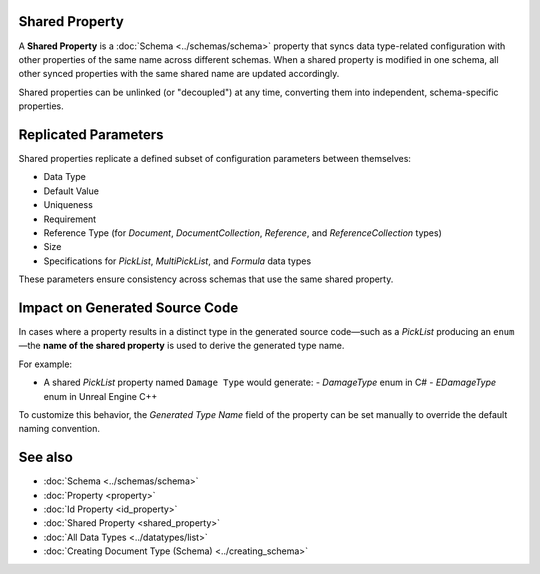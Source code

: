 Shared Property
===============

A **Shared Property** is a :doc:`Schema <../schemas/schema>` property that syncs data type-related configuration with other properties of the same name across different schemas. When a shared property is modified in one schema, all other synced properties with the same shared name are updated accordingly.

Shared properties can be unlinked (or "decoupled") at any time, converting them into independent, schema-specific properties.

Replicated Parameters
=====================

Shared properties replicate a defined subset of configuration parameters between themselves:

- Data Type
- Default Value
- Uniqueness
- Requirement
- Reference Type (for `Document`, `DocumentCollection`, `Reference`, and `ReferenceCollection` types)
- Size
- Specifications for `PickList`, `MultiPickList`, and `Formula` data types

These parameters ensure consistency across schemas that use the same shared property.

Impact on Generated Source Code
===============================

In cases where a property results in a distinct type in the generated source code—such as a `PickList` producing an ``enum``—the **name of the shared property** is used to derive the generated type name.

For example:

- A shared `PickList` property named ``Damage Type`` would generate:
  - `DamageType` enum in C#
  - `EDamageType` enum in Unreal Engine C++

To customize this behavior, the `Generated Type Name` field of the property can be set manually to override the default naming convention.

See also
========

- :doc:`Schema <../schemas/schema>`
- :doc:`Property <property>`
- :doc:`Id Property <id_property>`
- :doc:`Shared Property <shared_property>`
- :doc:`All Data Types <../datatypes/list>`
- :doc:`Creating Document Type (Schema) <../creating_schema>`